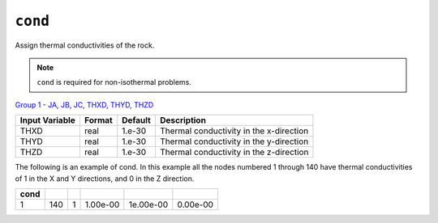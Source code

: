 ``cond``
========

Assign thermal conductivities of the rock.

.. note::

  ``cond`` is required for non-isothermal problems.

`Group 1 - JA, JB, JC, THXD, THYD, THZD <InputData.html#JA>`_

+----------------+--------+---------+-----------------------------------------+
| Input Variable | Format | Default | Description                             |
+================+========+=========+=========================================+
| THXD           | real   | 1.e-30  | Thermal conductivity in the x-direction |
+----------------+--------+---------+-----------------------------------------+
| THYD           | real   | 1.e-30  | Thermal conductivity in the y-direction |
+----------------+--------+---------+-----------------------------------------+
| THZD           | real   | 1.e-30  | Thermal conductivity in the z-direction |
+----------------+--------+---------+-----------------------------------------+

The following is an example of cond. In this example all the nodes numbered 1 through 140 have thermal conductivities of 1 in the X and Y directions, and 0 in the Z direction.

+------+-----+---+----------+-----------+----------+
| cond |     |   |          |           |          |
+======+=====+===+==========+===========+==========+ 
|  1   | 140 | 1 | 1.00e-00 | 1e.00e-00 | 0.00e-00 |
+------+-----+---+----------+-----------+----------+